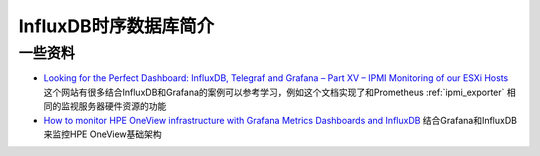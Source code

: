 .. _intro_influxdb:

=========================
InfluxDB时序数据库简介
=========================

一些资料
=========

- `Looking for the Perfect Dashboard: InfluxDB, Telegraf and Grafana – Part XV – IPMI Monitoring of our ESXi Hosts <https://jorgedelacruz.uk/2019/06/12/looking-for-the-perfect-dashboard-influxdb-telegraf-and-grafana-part-xv-ipmi-monitoring-of-our-esxi-hosts/>`_ 这个网站有很多结合InfluxDB和Grafana的案例可以参考学习，例如这个文档实现了和Prometheus :ref:`ipmi_exporter` 相同的监视服务器硬件资源的功能
- `How to monitor HPE OneView infrastructure with Grafana Metrics Dashboards and InfluxDB <https://developer.hpe.com/blog/how-to-monitor-hpe-oneview-infrastructure-with-grafana-metrics-dashboards-and-influxdb/>`_ 结合Grafana和InfluxDB来监控HPE OneView基础架构

